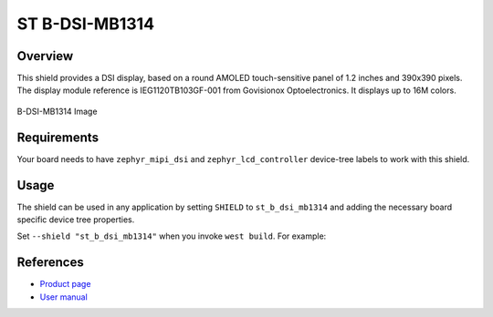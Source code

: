 .. _st_b_dsi_mb1314:

ST B-DSI-MB1314
###############

Overview
********

This shield provides a DSI display, based on a round AMOLED touch-sensitive panel
of 1.2 inches and 390x390 pixels. The display module reference is IEG1120TB103GF-001
from Govisionox Optoelectronics. It displays up to 16M colors.

.. figure:: mb1314.webp
   :alt: B-DSI-MB1314 Image
   :align: center

   B-DSI-MB1314 Image

Requirements
************

Your board needs to have ``zephyr_mipi_dsi`` and ``zephyr_lcd_controller``
device-tree labels to work with this shield.

Usage
*****

The shield can be used in any application by setting ``SHIELD`` to
``st_b_dsi_mb1314`` and adding the necessary board specific device tree
properties.

Set ``--shield "st_b_dsi_mb1314"`` when you invoke ``west build``. For example:

.. zephyr-app-commands::
   :zephyr-app: samples/drivers/display
   :board: stm32l4r9i_disco
   :shield: st_b_dsi_mb1314
   :goals: build

References
**********

- `Product page <https://www.st.com/en/evaluation-tools/32l4r9idiscovery.html>`_

- `User manual <https://www.st.com/resource/en/user_manual/um2271-discovery-kit-with-stm32l4r9ai-mcu-stmicroelectronics.pdf>`_
